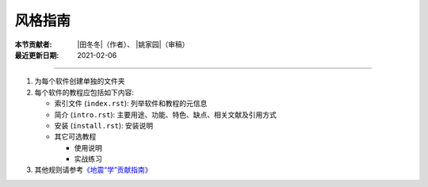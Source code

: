 风格指南
========

:本节贡献者: |田冬冬|\（作者）、
             |姚家园|\（审稿）
:最近更新日期: 2021-02-06

----

1. 为每个软件创建单独的文件夹
2. 每个软件的教程应包括如下内容:

   - 索引文件 (``index.rst``): 列举软件和教程的元信息
   - 简介 (``intro.rst``): 主要用途、功能、特色、缺点、相关文献及引用方式
   - 安装 (``install.rst``): 安装说明
   - 其它可选教程

     - 使用说明
     - 实战练习

3. 其他规则请参考\ `《地震“学”贡献指南》 <https://seismo-learn.org/contributing/>`__
